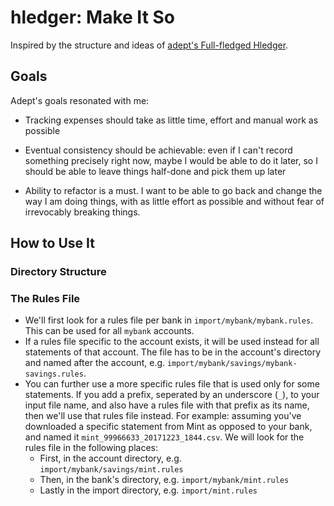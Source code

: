 * hledger: Make It So

Inspired by the structure and ideas of [[https://github.com/adept/full-fledged-hledger/wiki][adept's Full-fledged Hledger]].

** Goals

Adept's goals resonated with me:

- Tracking expenses should take as little time, effort and manual work as possible

- Eventual consistency should be achievable: even if I can't record something precisely right now, maybe I would be able to do it later, so I should be able to leave things half-done and pick them up later

- Ability to refactor is a must. I want to be able to go back and change the way I am doing things, with as little effort as possible and without fear of irrevocably breaking things.

** How to Use It

*** Directory Structure

*** The Rules File
    - We'll first look for a rules file per bank in =import/mybank/mybank.rules=. This can be used for all =mybank= accounts.
    - If a rules file specific to the account exists, it will be used instead for all statements of that account.
      The file has to be in the account's directory and named after the account, e.g. =import/mybank/savings/mybank-savings.rules=.
    - You can further use a more specific rules file that is used only for some statements.
      If you add a prefix, seperated by an underscore (=_=), to your input file name, and also have a rules file with that prefix
      as its name, then we'll use that rules file instead.
      For example: assuming you've downloaded a specific statement from Mint as opposed to your bank, and named it =mint_99966633_20171223_1844.csv=.
      We will look for the rules file in the following places:
      - First, in the account directory, e.g. =import/mybank/savings/mint.rules=
      - Then, in the bank's directory, e.g. =import/mybank/mint.rules=
      - Lastly in the import directory, e.g. =import/mint.rules=
